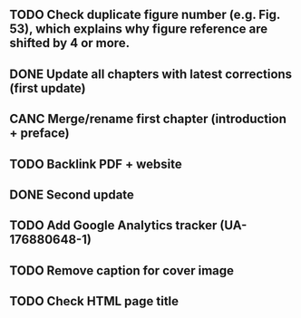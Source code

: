 ** TODO Check duplicate figure number (e.g. Fig. 53), which explains why figure reference are shifted by 4 or more.
** DONE Update all chapters with latest corrections (first update)
** CANC Merge/rename first chapter (introduction + preface)
** TODO Backlink PDF + website
** DONE Second update
** TODO Add Google Analytics tracker (UA-176880648-1)
** TODO Remove caption for cover image
** TODO Check HTML page title
